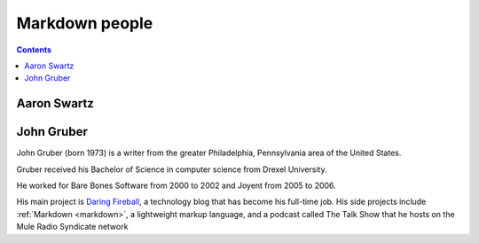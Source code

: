 

.. index::
   pair: Markdown ; Aaron Swartz
   pair: Markdown ; John Gruber

.. _markdown_people:

=======================
Markdown  people
=======================


.. contents::
   :depth: 3


.. _aaron_swartz_markdown:

Aaron Swartz
=============


.. seealso::

   - :ref:`aaron_swartz`



.. _john_gruber:

John Gruber
===========

.. seealso::

   - http://en.wikipedia.org/wiki/John_Gruber

John Gruber (born 1973) is a writer from the greater Philadelphia, Pennsylvania
area of the United States.

Gruber received his Bachelor of Science in computer science from Drexel University.

He worked for Bare Bones Software from 2000 to 2002 and Joyent from 2005 to 2006.

His main project is `Daring Fireball`_, a technology blog that has become his
full-time job. His side projects include :ref:`Markdown <markdown>`, a lightweight markup language,
and a podcast called The Talk Show that he hosts on the Mule Radio Syndicate network


.. _`Daring Fireball`:    http://en.wikipedia.org/wiki/Daring_Fireball

